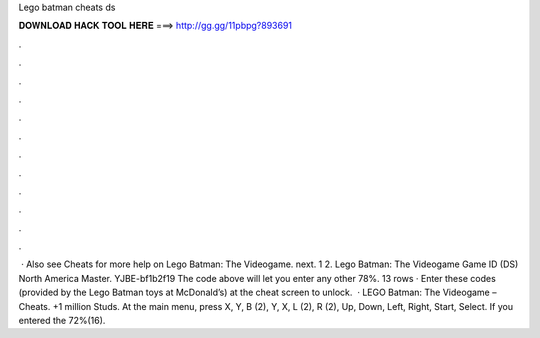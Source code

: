 Lego batman cheats ds

𝐃𝐎𝐖𝐍𝐋𝐎𝐀𝐃 𝐇𝐀𝐂𝐊 𝐓𝐎𝐎𝐋 𝐇𝐄𝐑𝐄 ===> http://gg.gg/11pbpg?893691

.

.

.

.

.

.

.

.

.

.

.

.

 · Also see Cheats for more help on Lego Batman: The Videogame. next. 1 2. Lego Batman: The Videogame Game ID (DS) North America Master. YJBE-bf1b2f19 The code above will let you enter any other 78%. 13 rows · Enter these codes (provided by the Lego Batman toys at McDonald’s) at the cheat screen to unlock.  · LEGO Batman: The Videogame – Cheats. +1 million Studs. At the main menu, press X, Y, B (2), Y, X, L (2), R (2), Up, Down, Left, Right, Start, Select. If you entered the 72%(16).